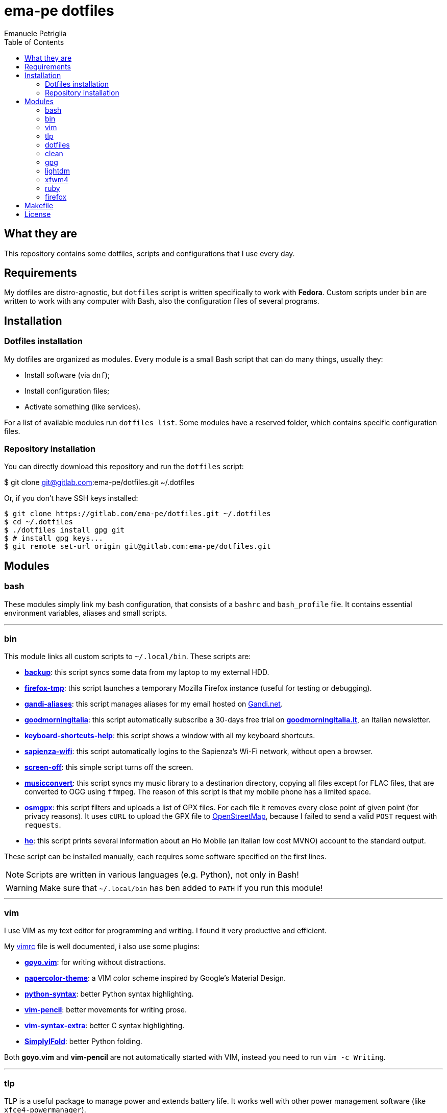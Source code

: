 = ema-pe dotfiles
Emanuele Petriglia
:toc:

== What they are

This repository contains some dotfiles, scripts and configurations that I use
every day.

== Requirements

My dotfiles are distro-agnostic, but `dotfiles` script is written specifically
to work with **Fedora**. Custom scripts under `bin` are written to work with any
computer with Bash, also the configuration files of several programs.

== Installation

=== Dotfiles installation

My dotfiles are organized as modules. Every module is a small Bash script that
can do many things, usually they:

* Install software (via `dnf`);
* Install configuration files;
* Activate something (like services).

For a list of available modules run `dotfiles list`. Some modules have a
reserved folder, which contains specific configuration files.

=== Repository installation

You can directly download this repository and run the `dotfiles` script:

$ git clone git@gitlab.com:ema-pe/dotfiles.git ~/.dotfiles

Or, if you don't have SSH keys installed:

----
$ git clone https://gitlab.com/ema-pe/dotfiles.git ~/.dotfiles
$ cd ~/.dotfiles
$ ./dotfiles install gpg git
$ # install gpg keys...
$ git remote set-url origin git@gitlab.com:ema-pe/dotfiles.git
----

== Modules

=== bash

These modules simply link my bash configuration, that consists of a `bashrc` and
`bash_profile` file. It contains essential environment variables, aliases and
small scripts.

'''

=== bin

This module links all custom scripts to `~/.local/bin`. These scripts are:

* link:bin/backup[*backup*]: this script syncs some data from my laptop to my
external HDD.
* link:bin/firefox-tmp[*firefox-tmp*]: this script launches a temporary Mozilla
Firefox instance (useful for testing or debugging).
* link:bin/gandi-aliases[*gandi-aliases*]: this script manages aliases for my
email hosted on https://www.gandi.net/en[Gandi.net].
* link:bin/goodmorningitalia[*goodmorningitalia*]: this script automatically
subscribe a 30-days free trial on
https://app.goodmorningitalia.it/[*goodmorningitalia.it*], an Italian
newsletter.
* link:bin/keyboard-shortcuts-help[*keyboard-shortcuts-help*]: this script shows
a window with all my keyboard shortcuts.
* link:bin/sapienza-wifi[*sapienza-wifi*]: this script automatically logins to
the Sapienza's Wi-Fi network, without open a browser.
* link:bin/screen-off[*screen-off*]: this simple script turns off the screen.
* link:bin/musicconvert[*musicconvert*]: this script syncs my music library to a
destinarion directory, copying all files except for FLAC files, that are
converted to OGG using `ffmpeg`. The reason of this script is that my mobile
phone has a limited space.
* link:bin/osmgpx[*osmgpx*]: this script filters and uploads a list of GPX
files. For each file it removes every close point of given point (for privacy
reasons). It uses `cURL` to upload the GPX file to
https://www.openstreetmap.org/[OpenStreetMap], because I failed to send a valid
`POST` request with `requests`.
* link:bin/ho[*ho*]: this script prints several information about an Ho Mobile
(an italian low cost MVNO) account to the standard output.

These script can be installed manually, each requires some software specified
on the first lines.

NOTE: Scripts are written in various languages (e.g. Python), not only in Bash!

WARNING: Make sure that `~/.local/bin` has ben added to `PATH` if you run this
module!

'''

=== vim

I use VIM as my text editor for programming and writing. I found it very
productive and efficient.

My link:vim/vimrc[vimrc] file is well documented, i also use some plugins:

* https://github.com/junegunn/goyo.vim[*goyo.vim*]: for writing without
distractions.
* https://github.com/NLKNguyen/papercolor-theme[*papercolor-theme*]: a VIM color
scheme inspired by Google's Material Design.
* https://github.com/hdima/python-syntax[*python-syntax*]: better Python syntax
highlighting.
* https://github.com/reedes/vim-pencil[*vim-pencil*]: better movements for
writing prose.
* https://github.com/justinmk/vim-syntax-extra[*vim-syntax-extra*]: better C
syntax highlighting.
* https://github.com/tmhedberg/SimpylFold[*SimplylFold*]: better Python folding.

Both *goyo.vim* and *vim-pencil* are not automatically started with VIM, instead
you need to run `vim -c Writing`.

'''

=== tlp

TLP is a useful package to manage power and extends battery life. It works well
with other power management software (like `xfce4-powermanager`).

This package can be found via Fedora official repository with the name `tlp`.

The default configuration file, located on `/etc/default/tlp` is good, but I've
done some customization (I'm using a Thinkpad laptop).

The basic commands available are:

* Start tlp: `sudo tlp start` (but there is also a unit file for systemd);
* Check the configuration: `sudo tlp stat`;
* Manage Wi-Fi and Bluetooth: `wifi [on/off]` and `bluetooth [on/off]`.

This module will install tlp, copy my configuration, start tlp and enable the
unit file (for systemd).

'''

=== dotfiles

This module installs the `dotfiles` script to `~/.local/bin` folder. It is
supposed that this path is added previously to `PATH` environment variable.

'''

=== clean

This module simply removes via `dnf` all pre-installed Fedora packaged that I
don't use. For a list of these packages, open the script and go to the `clean`
module.

'''

=== gpg

I use GnuPG to manager my PGP keys. GnuPG have also an agent called
`gpg-agent`, I use it also for SSH support. There is some configuration because
out-of-the-box Fedora uses `ssh-agent` and `gnome-keyring`.

The GnuPG file configuration is located at `~/.gnupg/gpg.conf`, the agent
configuration is located at `~/.gnupg/gpg-agent.conf`. This module installs
them.

There is a default daemon enabled of `gpg-agent`, but I prefer to manage the
daemon with `systemd --user`. Luckily GnuPG comes with default files for
systemd, but they are not enabled. This module enables them.

The module also enables `gpg-agent` for SSH support. It is necessary to
specify the environment variable `SSH_AUTH_SOCK` to point to `gpg-agent`
socket. This line is already added in my custom `.bashrc` file:

export SSH_AUTH_SOCK="/run/user/$(id -u)/gnupg/S.gpg-agent.ssh"

I use Xfce as desktop environment. There is only one problem: it auto starts
`ssh-agent`. I don't want it, so I kill it every time Xfce is started. This
line is already added in my custom `.bash_profile` file:

pkill ssh-agent

This module also installs `pinentry-gtk`, because I don't like the default
installed that uses ncurses.

'''

=== lightdm

https://github.com/canonical/lightdm[LightDM] is a desktop manager easy to use,
flexible and lightweight. I use it simply because it is pre-installed on Fedora.

I prefer an auto login method because the disk is encrypted and the computer
have only one user. I do not want to type two password when I boot the computer,
and the second is useless because if someone find the disk password he can grab
the data without problems. A display manager is also useless in my case because
I have only one user, but I keep it to have a "modern" desktop.

IMPORTANT: **DO NOT LOCK THE SCREEN**. If you lock the screen and go back to the
greeter, it crashes. I don't know why.

'''

=== xfwm4

This module installs my custom theme for Xfwm4. The theme has small borders and
it is really minimal. You can found more information on its
https://gitlab.com/ema-pe/backup-thinble-xfwm4-theme[repository].

'''

=== ruby

I don't know Ruby, but I use https://jekyllrb.com/[Jekyll] to build my
https://www.emanuelepetriglia.com/[personal website], and it is written in Ruby.
So my dotfiles consists a configuration for my development environment, it is
not trivial with Fedora.

=== firefox

I use Mozilla Firefox as my main browser. I like it because is privacy focused,
fast and work really well in Linux. It is a big and complex software, it is not
easy to customize it.

==== Manual installation process

Unfortunately Firefox needs to be customized from GUI instead on CLI, so there
is not a real installer script. The steps to take are:

. From an active Firefox session, create a new profile with name
`default-release` (default profile that comes with Fedora). You can access to
the page via `about:profiles`.
. Switch to the new profile and delete the old one (if you want).
. Login to Firefox Sync (or download all extensions you want).
. Customize Firefox GUI.
. To set custom `user.js`, run my installer script.

==== Extensions

Extensions can't be installed from command line, so you need to install them
manually (or use https://www.mozilla.org/en-US/firefox/features/sync/[Firefox
Sync]). I use these extensions:

* https://addons.mozilla.org/en-US/firefox/addon/canvasblocker/[*CanvasBlocker*]:
prevent Canvas fingerprinting;
* https://addons.mozilla.org/en-US/firefox/addon/css-exfil-protection/[*CSS Exfil Protection*]:
prevent CSS Exfil attacks;
* https://addons.mozilla.org/en-US/firefox/addon/decentraleyes/[*Decentraleyes*]:
local emulation of CDN;
* https://addons.mozilla.org/en-US/firefox/addon/https-everywhere/[*HTTPS Everywhere*]:
force HTTPS on sites;
* https://addons.mozilla.org/en-US/firefox/addon/https-everywhere/[*Tridactyl*]:
VIM keybindings on Firefox;
* https://addons.mozilla.org/en-US/firefox/addon/ublock-origin/[*uBlock Origin*]:
general AD blocker;
* https://addons.mozilla.org/en-US/firefox/addon/neat-url/[*Neat URL*]:
remove garbage from URLs;
* https://addons.mozilla.org/en-US/firefox/addon/containerise/[*Containerise*]:
automatically open websites in a container;
* https://github.com/evilpie/add-custom-search-engine[*Add custom search engine*]:
add custom search engine.

All these extensions are automatically updated via Firefox, so you only need to
download them the first time.

==== Custom user.js

The `user.js` file is a file with all options to customize Firefox behavior.
Many options can be selected from the graphical interface, but lots are hidden.

I use https://github.com/ghacksuserjs/ghacks-user.js[ghacks' `user.js`], an
`user.js` enhanced for privacy. I don't like some options, so I have also a
custom link:firefox/user.js[`user.js`] that overrides some options.

This module will download the latest version of ghacks' `user.js` and move that
file to the Firefox profile with suffix `default-release`. At the end it appends
my custom options to `user.js` file on the profile.

== Makefile

I also provide a custom link:Makefile[Makefile] file to lint all scripts in my
repository. You need some special software, such as `shellcheck` to lint Bash
script or `flake8` to lint Python scripts.

This Makefile is executed on Gitlab CI, to run locally type `make all`. You can
also specify with file to lint, with `make` + `TAB`.

== License

Every script is licensed under the link:LICENSE[MIT License].
